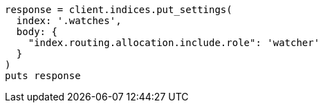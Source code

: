 [source, ruby]
----
response = client.indices.put_settings(
  index: '.watches',
  body: {
    "index.routing.allocation.include.role": 'watcher'
  }
)
puts response
----
